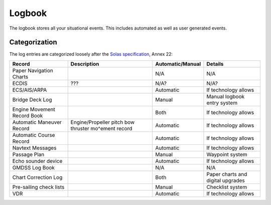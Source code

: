 .. _Solas specification: https://mcanet.mcga.gov.uk/public/c4/solasv/annexes/Annex22.htm

Logbook
=======

The logbook stores all your situational events. This includes automated as well as user generated events.

Categorization
--------------

The log entries are categorized loosely after the `Solas specification`_, Annex 22:

+------------------------------+------------------------------+------------------+-----------------------------------+
| Record                       | Description                  | Automatic/Manual | Details                           |
+==============================+==============================+==================+===================================+
| Paper Navigation Charts      |                              | N/A              | N/A                               |
+------------------------------+------------------------------+------------------+-----------------------------------+
| ECDIS                        | ???                          | N/A?             | N/A?                              |
+------------------------------+------------------------------+------------------+-----------------------------------+
| ECS/AIS/ARPA                 |                              | Automatic        | If technology allows              |
+------------------------------+------------------------------+------------------+-----------------------------------+
| Bridge Deck Log              |                              | Manual           | Manual logbook entry system       |
+------------------------------+------------------------------+------------------+-----------------------------------+
| Engine Movement Record Book  |                              | Both             | If technology allows              |
+------------------------------+------------------------------+------------------+-----------------------------------+
| Automatic Maneuver Record    | Engine/Propeller pitch       | Automatic        | If technology allows              |
|                              | bow thruster mo^ement record |                  |                                   |
+------------------------------+------------------------------+------------------+-----------------------------------+
| Automatic Course Record      |                              | Automatic        | If technology allows              |
+------------------------------+------------------------------+------------------+-----------------------------------+
| Navtext Messages             |                              | Automatic        | If technology allows              |
+------------------------------+------------------------------+------------------+-----------------------------------+
| Passage Plan                 |                              | Manual           | Waypoint system                   |
+------------------------------+------------------------------+------------------+-----------------------------------+
| Echo sounder device          |                              | Automatic        | If technology allows              |
+------------------------------+------------------------------+------------------+-----------------------------------+
| GMDSS Log Book               |                              | N/A              | N/A                               |
+------------------------------+------------------------------+------------------+-----------------------------------+
| Chart Correction Log         |                              | Both             | Paper charts and digital upgrades |
+------------------------------+------------------------------+------------------+-----------------------------------+
| Pre-sailing check lists      |                              | Manual           | Checklist system                  |
+------------------------------+------------------------------+------------------+-----------------------------------+
| VDR                          |                              | Automatic        | If technology allows              |
+------------------------------+------------------------------+------------------+-----------------------------------+
